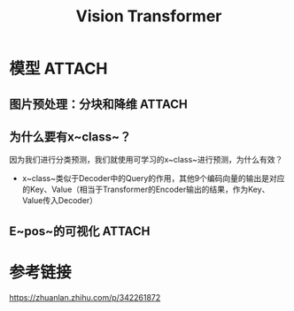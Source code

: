 :PROPERTIES:
:ID:       9b19126f-71f1-46a2-99b0-844096b09bb4
:END:
#+title: Vision Transformer
#+filetags: paper

* 模型 :ATTACH:
:PROPERTIES:
:ID:       5e364ac7-f10b-4baf-8d31-3bde9e33baa0
:END:
[[attachment:_20241228_134344screenshot.png]]
** 图片预处理：分块和降维 :ATTACH:
:PROPERTIES:
:ID:       bcffd2bc-8e44-49f7-badc-005bd2c5e191
:END:
[[attachment:_20241228_134412screenshot.png]]
** 为什么要有x~class~？
# 即模型图中的Extra learnable [class] embedding
因为我们进行分类预测，我们就使用可学习的x~class~进行预测，为什么有效？
- x~class~类似于Decoder中的Query的作用，其他9个编码向量的输出是对应的Key、Value（相当于Transformer的Encoder输出的结果，作为Key、Value传入Decoder）
# 因为ViT只用到了Transformer中的Encoder，没有用到Decoder
** E~pos~的可视化 :ATTACH:
:PROPERTIES:
:ID:       630a1d2f-733e-42a2-bbf5-a3e4db05eabe
:END:
[[attachment:_20241228_134503screenshot.png]]


* 参考链接
https://zhuanlan.zhihu.com/p/342261872
